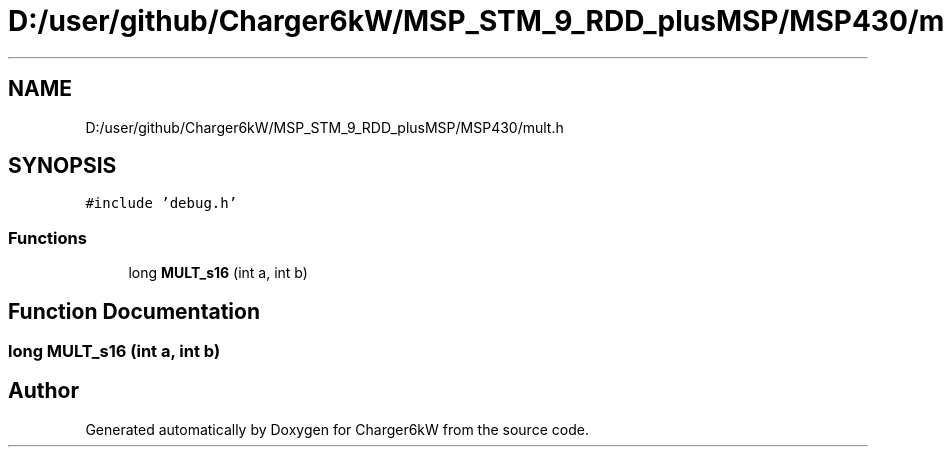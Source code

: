 .TH "D:/user/github/Charger6kW/MSP_STM_9_RDD_plusMSP/MSP430/mult.h" 3 "Sun Nov 29 2020" "Version 9" "Charger6kW" \" -*- nroff -*-
.ad l
.nh
.SH NAME
D:/user/github/Charger6kW/MSP_STM_9_RDD_plusMSP/MSP430/mult.h
.SH SYNOPSIS
.br
.PP
\fC#include 'debug\&.h'\fP
.br

.SS "Functions"

.in +1c
.ti -1c
.RI "long \fBMULT_s16\fP (int a, int b)"
.br
.in -1c
.SH "Function Documentation"
.PP 
.SS "long MULT_s16 (int a, int b)"

.SH "Author"
.PP 
Generated automatically by Doxygen for Charger6kW from the source code\&.

